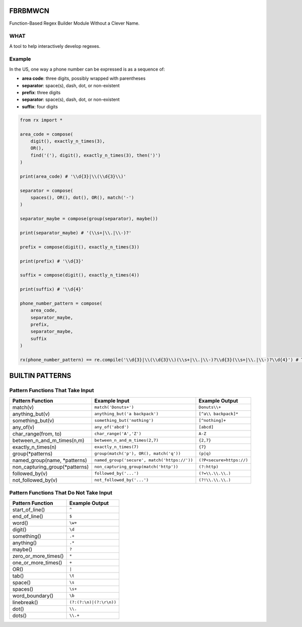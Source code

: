 FBRBMWCN
--------

Function-Based Regex Builder Module Without a Clever Name.

WHAT
====

A tool to help interactively develop regexes. 

Example
=======

In the US, one way a phone number can be expressed is as a sequence of:


- **area code**: three digits, possibly wrapped with parentheses
- **separator**: space(s), dash, dot, or non-existent
- **prefix**: three digits
- **separator**: space(s), dash, dot, or non-existent
- **suffix**: four digits


.. code-block:: python
    
    from rx import *

    area_code = compose(
        digit(), exactly_n_times(3),
        OR(),
        find('('), digit(), exactly_n_times(3), then(')')
    )

    print(area_code) # '\\d{3}|\\(\\d{3}\\)'

    separator = compose(
        spaces(), OR(), dot(), OR(), match('-')
    )

    separator_maybe = compose(group(separator), maybe())

    print(separator_maybe) # '(\\s+|\\.|\\-)?'

    prefix = compose(digit(), exactly_n_times(3))

    print(prefix) # '\\d{3}'

    suffix = compose(digit(), exactly_n_times(4))

    print(suffix) # '\\d{4}'

    phone_number_pattern = compose(
        area_code,
        separator_maybe,
        prefix,
        separator_maybe,
        suffix
    )

    rx(phone_number_pattern) == re.compile('\\d{3}|\\(\\d{3}\\)(\\s+|\\.|\\-)?\\d{3}(\\s+|\\.|\\-)?\\d{4}') # True



BUILTIN PATTERNS
----------------

Pattern Functions That Take Input
=================================

+------------------------------------+----------------------------------------------+--------------------------+
| Pattern Function                   | Example Input                                | Example Output           |
+====================================+==============================================+==========================+
| match(v)                           | ``match('Donuts+')``                         | ``Donuts\\+``            |
+------------------------------------+----------------------------------------------+--------------------------+
| anything_but(v)                    | ``anything_but('a backpack')``               | ``[^a\\ backpack]*``     |
+------------------------------------+----------------------------------------------+--------------------------+
| something_but(v)                   | ``something_but('nothing')``                 | ``[^nothing]+``          |
+------------------------------------+----------------------------------------------+--------------------------+
| any_of(v)                          | ``any_of('abcd')``                           | ``[abcd]``               |
+------------------------------------+----------------------------------------------+--------------------------+
| char_range(from, to)               | ``char_range('A','Z')``                      | ``A-Z``                  |
+------------------------------------+----------------------------------------------+--------------------------+
| between_n_and_m_times(n,m)         | ``between_n_and_m_times(2,7)``               | ``{2,7}``                |
+------------------------------------+----------------------------------------------+--------------------------+
| exactly_n_times(n)                 | ``exactly_n_times(7)``                       | ``{7}``                  |
+------------------------------------+----------------------------------------------+--------------------------+
| group(\*patterns)                  | ``group(match('p'), OR(), match('q'))``      | ``(p|q)``                |
+------------------------------------+----------------------------------------------+--------------------------+
| named_group(name, \*patterns)      | ``named_group('secure', match('https://'))`` | ``(?P<secure>https://)`` |
+------------------------------------+----------------------------------------------+--------------------------+
| non_capturing_group(\*patterns)    | ``non_capturing_group(match('http'))``       | ``(?:http)``             |
+------------------------------------+----------------------------------------------+--------------------------+
| followed_by(v)                     | ``followed_by('...')``                       | ``(?=\\.\\.\\.)``        |
+------------------------------------+----------------------------------------------+--------------------------+
| not_followed_by(v)                 | ``not_followed_by('...')``                   | ``(?!\\.\\.\\.)``        |
+------------------------------------+----------------------------------------------+--------------------------+

Pattern Functions That Do Not Take Input
========================================    

+------------------------------------+--------------------------+
| Pattern Function                   | Example Output           |
+====================================+==========================+
| start_of_line()                    | ``^``                    |
+------------------------------------+--------------------------+
| end_of_line()                      | ``$``                    |
+------------------------------------+--------------------------+
| word()                             | ``\w+``                  |
+------------------------------------+--------------------------+
| digit()                            | ``\d``                   |
+------------------------------------+--------------------------+
| something()                        | ``.+``                   |
+------------------------------------+--------------------------+
| anything()                         | ``.*``                   |
+------------------------------------+--------------------------+
| maybe()                            | ``?``                    |
+------------------------------------+--------------------------+
| zero_or_more_times()               | ``*``                    |
+------------------------------------+--------------------------+
| one_or_more_times()                | ``+``                    |
+------------------------------------+--------------------------+
| OR()                               | ``|``                    |
+------------------------------------+--------------------------+
| tab()                              | ``\t``                   |
+------------------------------------+--------------------------+
| space()                            | ``\s``                   |
+------------------------------------+--------------------------+
| spaces()                           | ``\s+``                  |
+------------------------------------+--------------------------+
| word_boundary()                    | ``\b``                   |
+------------------------------------+--------------------------+
| linebreak()                        | ``(?:(?:\n)|(?:\r\n))``  |
+------------------------------------+--------------------------+
| dot()                              | ``\\.``                  |
+------------------------------------+--------------------------+
| dots()                             | ``\\.+``                 |
+------------------------------------+--------------------------+

